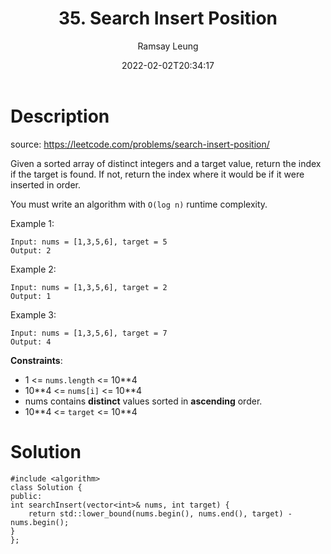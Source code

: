 #+LATEX_CLASS: ramsay-org-article
#+LATEX_CLASS_OPTIONS: [oneside,A4paper,12pt]
#+AUTHOR: Ramsay Leung
#+EMAIL: ramsayleung@gmail.com
#+DATE: 2022-02-02T20:34:17
#+HUGO_BASE_DIR: ~/code/org/leetcode_book
#+HUGO_SECTION: docs/000
#+HUGO_AUTO_SET_LASTMOD: t
#+HUGO_DRAFT: false
#+TITLE: 35. Search Insert Position
#+HUGO_WEIGHT: 35

* Description
  source: https://leetcode.com/problems/search-insert-position/

  Given a sorted array of distinct integers and a target value, return the index if the target is found. If not, return the index where it would be if it were inserted in order.

  You must write an algorithm with =O(log n)= runtime complexity.
 

  Example 1:

  #+begin_example
  Input: nums = [1,3,5,6], target = 5
  Output: 2
  #+end_example

  Example 2:

  #+begin_example
  Input: nums = [1,3,5,6], target = 2
  Output: 1
  #+end_example

  Example 3:

  #+begin_example
  Input: nums = [1,3,5,6], target = 7
  Output: 4
  #+end_example

  *Constraints*:

  - 1 <= =nums.length= <= 10**4
  - 10**4 <= =nums[i]= <= 10**4
  - nums contains *distinct* values sorted in *ascending* order.
  - 10**4 <= =target= <= 10**4
* Solution
  #+begin_src c++
    #include <algorithm>
    class Solution {
    public:
	int searchInsert(vector<int>& nums, int target) {
	    return std::lower_bound(nums.begin(), nums.end(), target) - nums.begin();
	}
    };
  #+end_src
